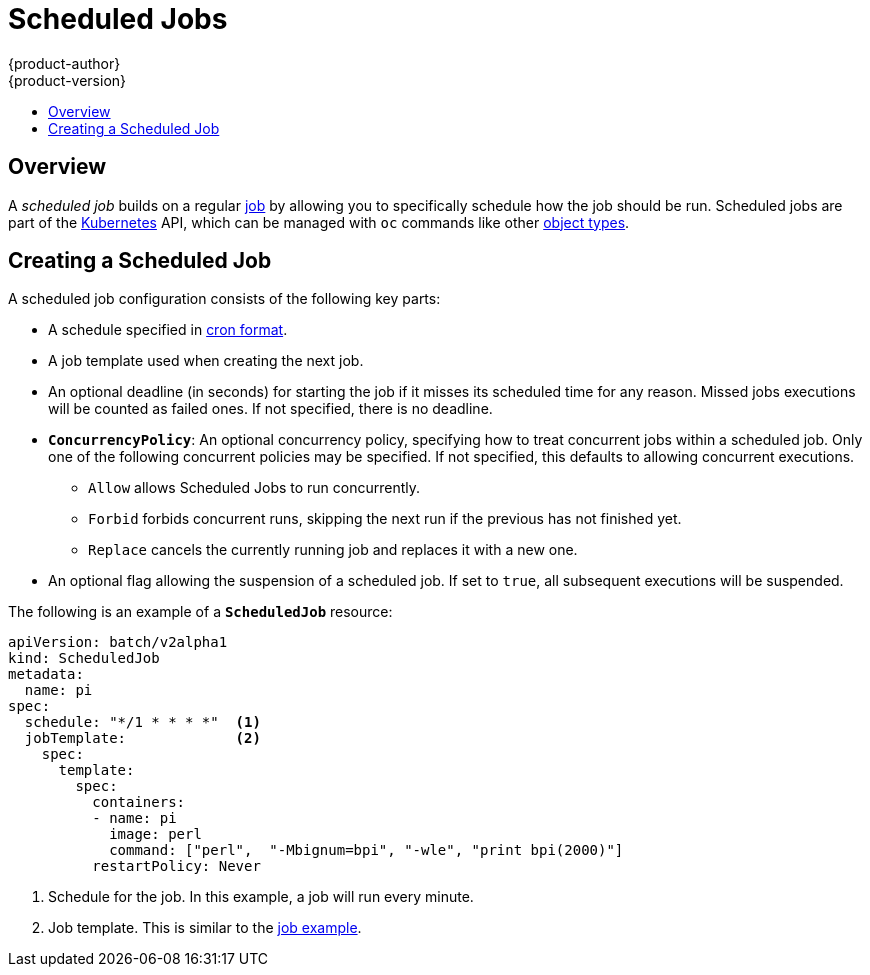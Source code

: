 [[dev-guide-scheduled-jobs]]
= Scheduled Jobs
{product-author}
{product-version}
:data-uri:
:icons:
:experimental:
:toc: macro
:toc-title:
:prewrap!:

toc::[]

== Overview

A _scheduled job_ builds on a regular
xref:../dev_guide/jobs.adoc#dev-guide-jobs[job] by allowing you to specifically
schedule how the job should be run. Scheduled jobs are part of the
link:http://kubernetes.io/docs/user-guide/scheduled-jobs[Kubernetes] API, which
can be managed with `oc` commands like other
xref:../cli_reference/basic_cli_operations.adoc#object-types[object types].

ifdef::openshift-enterprise[]
[NOTE]
====
As of {product-title} 3.3.1, Scheduled Jobs is a feature in Technology Preview.
====
endif::[]

[[creating-a-scheduledjob]]
== Creating a Scheduled Job

A scheduled job configuration consists of the following key parts:

* A schedule specified in link:https://en.wikipedia.org/wiki/Cron[cron format].
* A job template used when creating the next job.
* An optional deadline (in seconds) for starting the job if it misses its
scheduled time for any reason. Missed jobs executions will be counted as failed
ones. If not specified, there is no deadline.
* `*ConcurrencyPolicy*`: An optional concurrency policy, specifying how to treat
concurrent jobs within a scheduled job. Only one of the following concurrent
policies may be specified. If not specified, this defaults to allowing
concurrent executions.
** `Allow` allows Scheduled Jobs to run concurrently.
** `Forbid` forbids concurrent runs, skipping the next run if the previous has not
finished yet.
** `Replace` cancels the currently running job and replaces
it with a new one.
* An optional flag allowing the suspension of a scheduled job. If set to `true`,
all subsequent executions will be suspended.

The following is an example of a `*ScheduledJob*` resource:

====
[source,yaml]
----
apiVersion: batch/v2alpha1
kind: ScheduledJob
metadata:
  name: pi
spec:
  schedule: "*/1 * * * *"  <1>
  jobTemplate:             <2>
    spec:
      template:
        spec:
          containers:
          - name: pi
            image: perl
            command: ["perl",  "-Mbignum=bpi", "-wle", "print bpi(2000)"]
          restartPolicy: Never
----

1. Schedule for the job. In this example, a job will run every minute.
2. Job template. This is similar to the xref:../dev_guide/jobs.adoc#creating-a-job[job example].
====

ifdef::openshift-enterprise[]
[[scheduledjob-known-issues]]
== Known Issues

[[scheduledjob-known-issues-unable-to-edit]]
=== Unable to Edit a Scheduled Job

There is a link:https://bugzilla.redhat.com/show_bug.cgi?id=1378368[known issue]
when invoking `oc edit scheduledjob` due to an error that was already fixed in
the latest version. However, due to significant code changes, this was not
backported.

One possible solution is to use `oc patch` command instead of `oc edit`.

[[scheduledjob-known-issues-change-concurrency]]
=== Unable to Change Concurrency Policy

There is a link:https://bugzilla.redhat.com/show_bug.cgi?id=1386463[known issue]
when changing concurrency policy where no new jobs are created after that
operation is run. The issue is still under investigation in the latest version.
endif::[]
